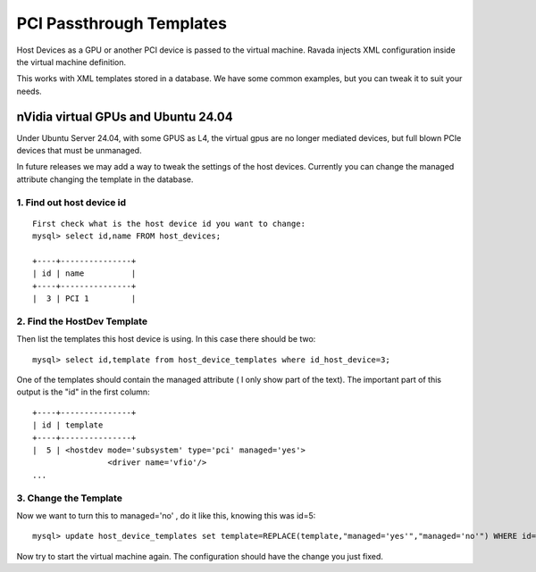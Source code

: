 PCI Passthrough Templates
=========================

Host Devices as a GPU or another PCI device is passed to the virtual
machine. Ravada injects XML configuration inside the virtual machine
definition.

This works with XML templates stored in a database. We have some common
examples, but you can tweak it to suit your needs.

nVidia virtual GPUs and Ubuntu 24.04
------------------------------------

Under Ubuntu Server 24.04, with some GPUS as L4, the virtual gpus are no longer
mediated devices, but full blown PCIe devices that must be unmanaged.

In future releases we may add a way to tweak the settings of the host devices.
Currently you can change the managed attribute changing the template in the database.

1. Find out host device id
~~~~~~~~~~~~~~~~~~~~~~~~~~

::

    First check what is the host device id you want to change:
    mysql> select id,name FROM host_devices;
    
    +----+---------------+
    | id | name          |
    +----+---------------+
    |  3 | PCI 1         |

2. Find the HostDev Template
~~~~~~~~~~~~~~~~~~~~~~~~~~~~

Then list the templates this host device is using. In this case there should be two:

::

    mysql> select id,template from host_device_templates where id_host_device=3;

One of the templates should contain the managed attribute ( I only show part of the text). The important part of this output is the "id" in the first column:

::

    +----+---------------+
    | id | template
    +----+---------------+
    |  5 | <hostdev mode='subsystem' type='pci' managed='yes'>
                    <driver name='vfio'/>
    ...

3. Change the Template
~~~~~~~~~~~~~~~~~~~~~~

Now we want to turn this to managed='no' , do it like this, knowing this was id=5:

::

    mysql> update host_device_templates set template=REPLACE(template,"managed='yes'","managed='no'") WHERE id=5

Now try to start the virtual machine again. The configuration should have
the change you just fixed.

